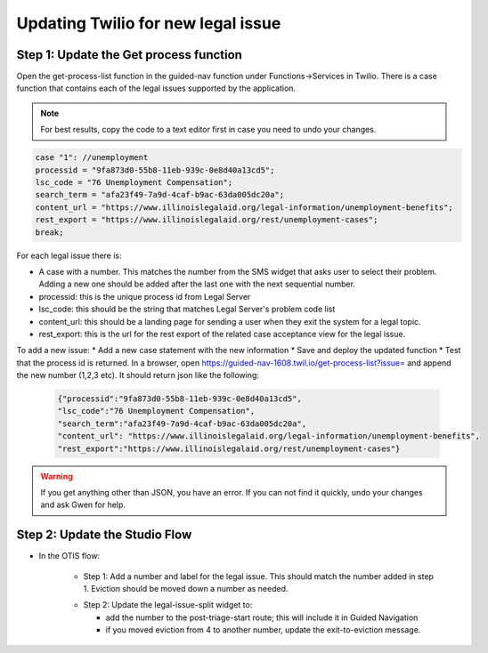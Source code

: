 ====================================
Updating Twilio for new legal issue
====================================

Step 1: Update the Get process function
=========================================

Open the get-process-list function in the guided-nav function under Functions->Services in Twilio.  There is a case function that contains each of the legal issues supported by the application.

.. note:: For best results, copy the code to a text editor first in case you need to undo your changes.

.. code-block:: javascript

     case "1": //unemployment
     processid = "9fa873d0-55b8-11eb-939c-0e8d40a13cd5";
     lsc_code = "76 Unemployment Compensation";
     search_term = "afa23f49-7a9d-4caf-b9ac-63da005dc20a";
     content_url = "https://www.illinoislegalaid.org/legal-information/unemployment-benefits";
     rest_export = "https://www.illinoislegalaid.org/rest/unemployment-cases";
     break;

For each legal issue there is:

* A case with a number. This matches the number from the SMS widget that asks user to select their problem. Adding a new one should be added after the last one with the next sequential number.
* processid: this is the unique process id from Legal Server
* lsc_code: this should be the string that matches Legal Server's problem code list
* content_url: this should be a landing page for sending a user when they exit the system for a legal topic.
* rest_export: this is the url for the rest export of the related case acceptance view for the legal issue.


To add a new issue:
* Add a new case statement with the new information
* Save and deploy the updated function
* Test that the process id is returned. In a browser, open https://guided-nav-1608.twil.io/get-process-list?issue= and append the new number (1,2,3 etc). It should return json like the following:

   .. code-block:: json

     {"processid":"9fa873d0-55b8-11eb-939c-0e8d40a13cd5",
     "lsc_code":"76 Unemployment Compensation",
     "search_term":"afa23f49-7a9d-4caf-b9ac-63da005dc20a",
     "content_url": "https://www.illinoislegalaid.org/legal-information/unemployment-benefits",
     "rest_export":"https://www.illinoislegalaid.org/rest/unemployment-cases"}

.. warning:: If you get anything other than JSON, you have an error. If you can not find it quickly, undo your changes and ask Gwen for help.


Step 2: Update the Studio Flow
================================
* In the OTIS flow:

    * Step 1: Add a number and label for the legal issue. This should match the number added in step 1. Eviction should be moved down a number as needed.

    .. image:: ../assets/twilio-legal-issue-start.png


    * Step 2: Update the legal-issue-split widget to:

      * add the number to the post-triage-start route; this will include it in Guided Navigation
      * if you moved eviction from 4 to another number, update the exit-to-eviction message.

    .. image:: ../assets/twilio-split-legal-issue.png
